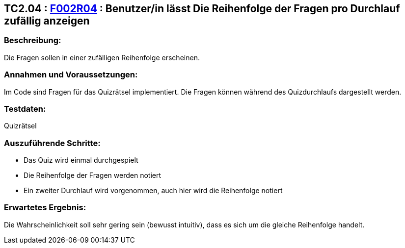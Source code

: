== TC2.04 : https://www.cs.technik.fhnw.ch/confluence20/display/VT122202/Requirements#Requirements-F002R04[F002R04] : Benutzer/in lässt Die Reihenfolge der Fragen  pro Durchlauf zufällig anzeigen ==

=== Beschreibung: === 
Die Fragen sollen in einer zufälligen Reihenfolge erscheinen. 

=== Annahmen und Voraussetzungen: === 
Im Code sind Fragen für das Quizrätsel implementiert. Die Fragen können während des Quizdurchlaufs dargestellt werden. 

=== Testdaten: ===
Quizrätsel

=== Auszuführende Schritte: ===
    
    * Das Quiz wird einmal durchgespielt
    * Die Reihenfolge der Fragen werden notiert
    * Ein zweiter Durchlauf wird vorgenommen, auch hier wird die Reihenfolge notiert
        
=== Erwartetes Ergebnis: === 
Die Wahrscheinlichkeit soll sehr gering sein (bewusst intuitiv), dass es sich um die gleiche Reihenfolge handelt.